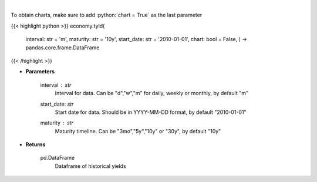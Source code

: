 .. role:: python(code)
    :language: python
    :class: highlight

|

.. raw:: html

    <h3>
    > Get historical yield for a given maturity
    </h3>

To obtain charts, make sure to add :python:`chart = True` as the last parameter

{{< highlight python >}}
economy.tyld(
    interval: str = 'm',
    maturity: str = '10y',
    start\_date: str = '2010-01-01', chart: bool = False,
    ) -> pandas.core.frame.DataFrame
{{< /highlight >}}

* **Parameters**

    interval : *str*
        Interval for data.  Can be "d","w","m" for daily, weekly or monthly, by default "m"
    start_date: *str*
        Start date for data.  Should be in YYYY-MM-DD format, by default "2010-01-01"
    maturity : *str*
        Maturity timeline.  Can be "3mo","5y","10y" or "30y", by default "10y"

    
* **Returns**

    pd.DataFrame
        Dataframe of historical yields
    